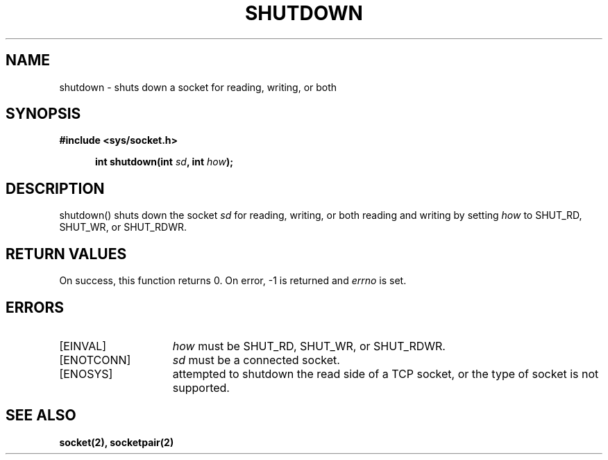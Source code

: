 .TH SHUTDOWN 2
.SH NAME
shutdown \- shuts down a socket for reading, writing, or both
.SH SYNOPSIS
.ft B
#include <sys/socket.h>

.in +5
.ti -5
int shutdown(int \fIsd\fP, int \fIhow\fP);
.br
.ft P
.SH DESCRIPTION
shutdown() shuts down the socket \fIsd\fP for reading, writing,
or both reading and writing by setting \fIhow\fP to SHUT_RD,
SHUT_WR, or SHUT_RDWR.
.SH RETURN VALUES
On success, this function returns 0. On error, -1 is returned and
\fIerrno\fP is set.
.SH ERRORS
.TP 15
[EINVAL]
\fIhow\fP must be SHUT_RD, SHUT_WR, or SHUT_RDWR.
.TP 15
[ENOTCONN]
\fIsd\fP must be a connected socket.
.TP 15
[ENOSYS]
attempted to shutdown the read side of a TCP socket,
or the type of socket is not supported.
.SH SEE ALSO
.BR socket(2),
.BR socketpair(2)
